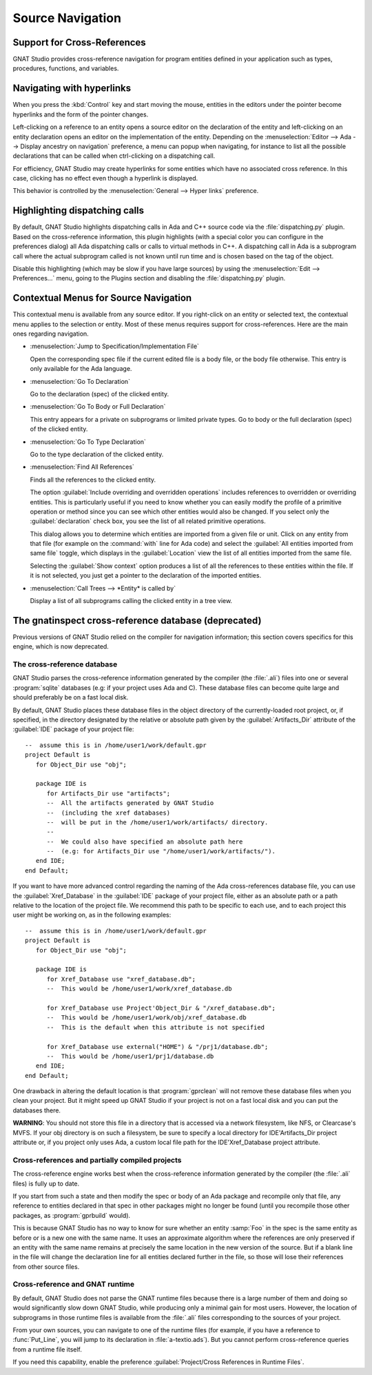 .. highlight:: ada
.. _Source_Navigation:

*****************
Source Navigation
*****************

.. index:: source navigation
.. index:: navigation
.. index:: cross-references
.. _Support_for_Cross-References:

Support for Cross-References
============================

GNAT Studio provides cross-reference navigation for program entities defined in
your application such as types, procedures, functions, and variables.


.. index:: hyperlinks
.. _Navigating_with_hyperlinks:

Navigating with hyperlinks
==========================

When you press the :kbd:`Control` key and start moving the mouse, entities
in the editors under the pointer become hyperlinks and the form of the
pointer changes.

Left-clicking on a reference to an entity opens a source editor on the
declaration of the entity and left-clicking on an entity declaration opens
an editor on the implementation of the entity. Depending on the
:menuselection:`Editor --> Ada --> Display ancestry on navigation` preference,
a menu can popup when navigating, for instance to list all the possible
declarations that can be called when ctrl-clicking on a dispatching call.

For efficiency, GNAT Studio may create hyperlinks for some entities which have
no associated cross reference. In this case, clicking has no effect even
though a hyperlink is displayed.

.. index:: preferences; general --> hyper links

This behavior is controlled by the :menuselection:`General --> Hyper links`
preference.


.. index:: dispatching
.. index:: plugins; dispatching.py
.. _Highlighting_dispatching_calls:

Highlighting dispatching calls
==============================

By default, GNAT Studio highlights dispatching calls in Ada and C++ source
code via the :file:`dispatching.py` plugin.  Based on the cross-reference
information, this plugin highlights (with a special color you can
configure in the preferences dialog) all Ada dispatching calls or calls to
virtual methods in C++.  A dispatching call in Ada is a subprogram call
where the actual subprogram called is not known until run time and is
chosen based on the tag of the object.

Disable this highlighting (which may be slow if you have large sources) by
using the :menuselection:`Edit --> Preferences...` menu, going to the Plugins
section and disabling the :file:`dispatching.py` plugin.

Contextual Menus for Source Navigation
======================================

This contextual menu is available from any source editor.  If you
right-click on an entity or selected text, the contextual menu applies to
the selection or entity. Most of these menus requires support for
cross-references. Here are the main ones regarding navigation.

* :menuselection:`Jump to Specification/Implementation File`

  Open the corresponding spec file if the current edited file is a body
  file, or the body file otherwise. This entry is only available for the
  Ada language.

* :menuselection:`Go To Declaration`

  Go to the declaration (spec) of the clicked entity.

.. index:: plugins; methods.py

* :menuselection:`Go To Body or Full Declaration`

  This entry appears for a private on subprograms or limited private types.
  Go to body or the full declaration (spec) of the clicked entity.

* :menuselection:`Go To Type Declaration`

  Go to the type declaration of the clicked entity.

* :menuselection:`Find All References`

  Finds all the references to the clicked entity.

  .. index:: primitive operations
  .. index:: overriding operations
  .. index:: methods

  The option :guilabel:`Include overriding and overridden operations`
  includes references to overridden or overriding entities.  This is
  particularly useful if you need to know whether you can easily modify
  the profile of a primitive operation or method since you can see which
  other entities would also be changed. If you select only the
  :guilabel:`declaration` check box, you see the list of all related
  primitive operations.

  .. index:: imported entities

  This dialog allows you to determine which entities are imported from a
  given file or unit. Click on any entity from that file (for example on
  the :command:`with` line for Ada code) and select the :guilabel:`All
  entities imported from same file` toggle, which displays in the
  :guilabel:`Location` view the list of all entities imported from the
  same file.

  Selecting the :guilabel:`Show context` option produces a list of all
  the references to these entities within the file.  If it is not
  selected, you just get a pointer to the declaration of the imported
  entities.

* :menuselection:`Call Trees --> *Entity* is called by`

  Display a list of all subprograms calling the clicked entity in a tree view.


The gnatinspect cross-reference database (deprecated)
=====================================================

Previous versions of GNAT Studio relied on the compiler for navigation
information; this section covers specifics for this engine, which is now
deprecated.

The cross-reference database
----------------------------

GNAT Studio parses the cross-reference information generated by the compiler
(the :file:`.ali`) files into one or several :program:`sqlite` databases (e.g:
if your project uses Ada and C). These database files can become quite large
and should preferably be on a fast local disk.

By default, GNAT Studio places these database files in the object directory of
the currently-loaded root project, or, if specified, in the directory
designated by the relative or absolute path given by the
:guilabel:`Artifacts_Dir` attribute of the :guilabel:`IDE` package of your
project file::

   --  assume this is in /home/user1/work/default.gpr
   project Default is
      for Object_Dir use "obj";

      package IDE is
         for Artifacts_Dir use "artifacts";
         --  All the artifacts generated by GNAT Studio
         --  (including the xref databases)
         --  will be put in the /home/user1/work/artifacts/ directory.
         --
         --  We could also have specified an absolute path here
         --  (e.g: for Artifacts_Dir use "/home/user1/work/artifacts/").
      end IDE;
   end Default;

If you want to have more advanced control regarding the naming of the Ada
cross-references database file, you can use the :guilabel:`Xref_Database` in
the :guilabel:`IDE` package of your project file, either as an absolute path or
a path relative to the location of the project file. We recommend this path to
be specific to each use, and to each project this user might be working on, as
in the following examples::

   --  assume this is in /home/user1/work/default.gpr
   project Default is
      for Object_Dir use "obj";

      package IDE is
         for Xref_Database use "xref_database.db";
         --  This would be /home/user1/work/xref_database.db

         for Xref_Database use Project'Object_Dir & "/xref_database.db";
         --  This would be /home/user1/work/obj/xref_database.db
         --  This is the default when this attribute is not specified

         for Xref_Database use external("HOME") & "/prj1/database.db";
         --  This would be /home/user1/prj1/database.db
      end IDE;
   end Default;

One drawback in altering the default location is that :program:`gprclean`
will not remove these database files when you clean your project.  But it might
speed up GNAT Studio if your project is not on a fast local disk and you can
put the databases there.

**WARNING**: You should not store this file in a directory that is accessed via
a network filesystem, like NFS, or Clearcase's MVFS. If your obj directory is
on such a filesystem, be sure to specify a local directory for IDE'Artifacts_Dir
project attribute or, if you project only uses Ada, a custom local file path for
the IDE'Xref_Database project attribute.


Cross-references and partially compiled projects
------------------------------------------------

The cross-reference engine works best when the cross-reference
information generated by the compiler (the :file:`.ali` files) is
fully up to date.

If you start from such a state and then modify the spec or body of an Ada
package and recompile only that file, any reference to entities declared in
that spec in other packages might no longer be found (until you recompile
those other packages, as :program:`gprbuild` would).

This is because GNAT Studio has no way to know for sure whether an entity
:samp:`Foo` in the spec is the same entity as before or is a new one with
the same name. It uses an approximate algorithm where the references are
only preserved if an entity with the same name remains at precisely the
same location in the new version of the source. But if a blank line in the
file will change the declaration line for all entities declared further in
the file, so those will lose their references from other source files.

.. index:: cross-references; runtime files

Cross-reference and GNAT runtime
--------------------------------

By default, GNAT Studio does not parse the GNAT runtime files because there is
a large number of them and doing so would significantly slow down GNAT Studio,
while producing only a minimal gain for most users.  However, the location of
subprograms in those runtime files is available from the :file:`.ali` files
corresponding to the sources of your project.

From your own sources, you can navigate to one of the runtime files (for
example, if you have a reference to :func:`Put_Line`, you will jump to its
declaration in :file:`a-textio.ads`). But you cannot perform
cross-reference queries from a runtime file itself.

If you need this capability, enable the preference :guilabel:`Project/Cross
References in Runtime Files`.
